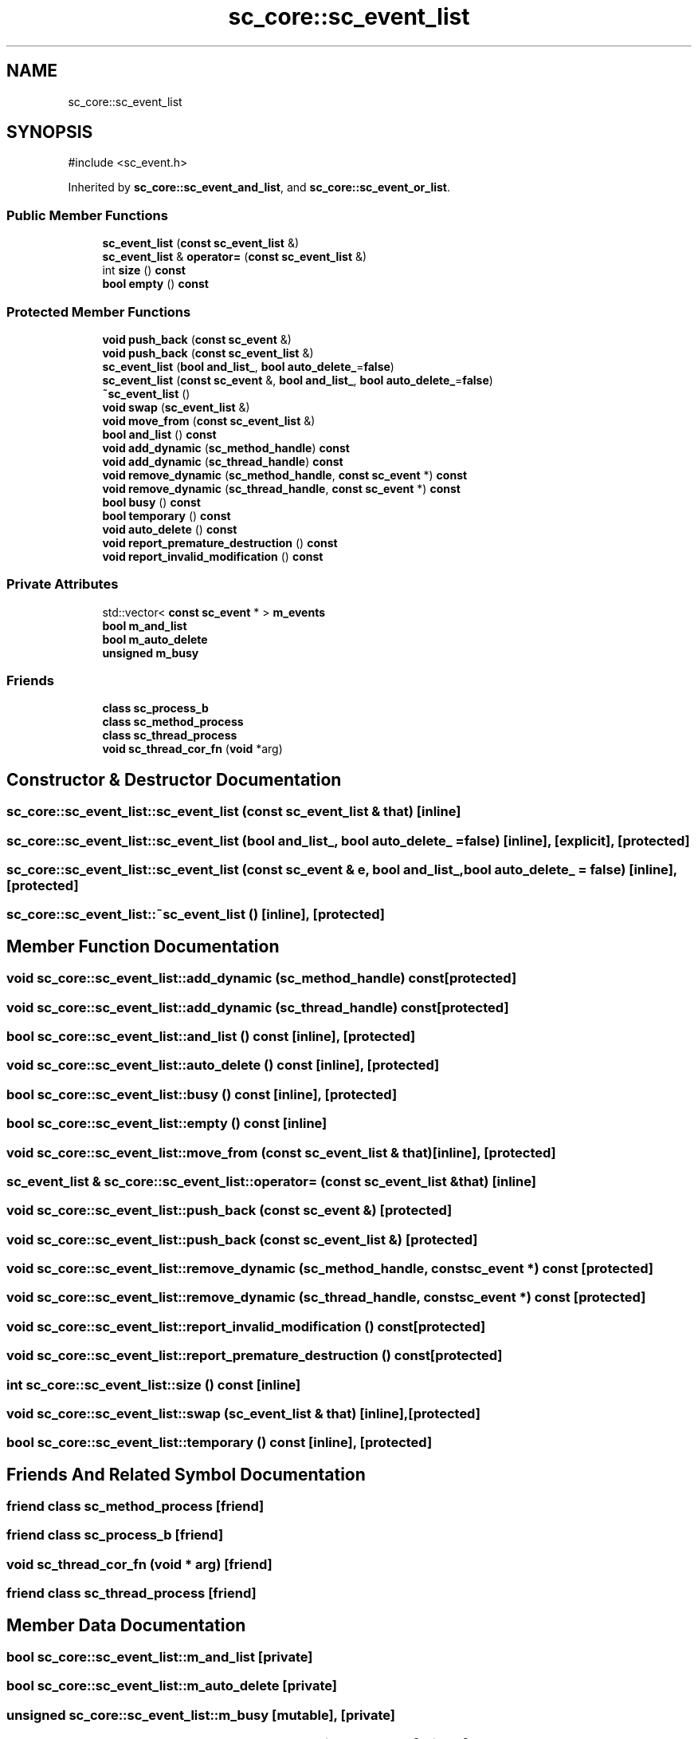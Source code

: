 .TH "sc_core::sc_event_list" 3 "VHDL simulator" \" -*- nroff -*-
.ad l
.nh
.SH NAME
sc_core::sc_event_list
.SH SYNOPSIS
.br
.PP
.PP
\fR#include <sc_event\&.h>\fP
.PP
Inherited by \fBsc_core::sc_event_and_list\fP, and \fBsc_core::sc_event_or_list\fP\&.
.SS "Public Member Functions"

.in +1c
.ti -1c
.RI "\fBsc_event_list\fP (\fBconst\fP \fBsc_event_list\fP &)"
.br
.ti -1c
.RI "\fBsc_event_list\fP & \fBoperator=\fP (\fBconst\fP \fBsc_event_list\fP &)"
.br
.ti -1c
.RI "int \fBsize\fP () \fBconst\fP"
.br
.ti -1c
.RI "\fBbool\fP \fBempty\fP () \fBconst\fP"
.br
.in -1c
.SS "Protected Member Functions"

.in +1c
.ti -1c
.RI "\fBvoid\fP \fBpush_back\fP (\fBconst\fP \fBsc_event\fP &)"
.br
.ti -1c
.RI "\fBvoid\fP \fBpush_back\fP (\fBconst\fP \fBsc_event_list\fP &)"
.br
.ti -1c
.RI "\fBsc_event_list\fP (\fBbool\fP \fBand_list_\fP, \fBbool\fP \fBauto_delete_\fP=\fBfalse\fP)"
.br
.ti -1c
.RI "\fBsc_event_list\fP (\fBconst\fP \fBsc_event\fP &, \fBbool\fP \fBand_list_\fP, \fBbool\fP \fBauto_delete_\fP=\fBfalse\fP)"
.br
.ti -1c
.RI "\fB~sc_event_list\fP ()"
.br
.ti -1c
.RI "\fBvoid\fP \fBswap\fP (\fBsc_event_list\fP &)"
.br
.ti -1c
.RI "\fBvoid\fP \fBmove_from\fP (\fBconst\fP \fBsc_event_list\fP &)"
.br
.ti -1c
.RI "\fBbool\fP \fBand_list\fP () \fBconst\fP"
.br
.ti -1c
.RI "\fBvoid\fP \fBadd_dynamic\fP (\fBsc_method_handle\fP) \fBconst\fP"
.br
.ti -1c
.RI "\fBvoid\fP \fBadd_dynamic\fP (\fBsc_thread_handle\fP) \fBconst\fP"
.br
.ti -1c
.RI "\fBvoid\fP \fBremove_dynamic\fP (\fBsc_method_handle\fP, \fBconst\fP \fBsc_event\fP *) \fBconst\fP"
.br
.ti -1c
.RI "\fBvoid\fP \fBremove_dynamic\fP (\fBsc_thread_handle\fP, \fBconst\fP \fBsc_event\fP *) \fBconst\fP"
.br
.ti -1c
.RI "\fBbool\fP \fBbusy\fP () \fBconst\fP"
.br
.ti -1c
.RI "\fBbool\fP \fBtemporary\fP () \fBconst\fP"
.br
.ti -1c
.RI "\fBvoid\fP \fBauto_delete\fP () \fBconst\fP"
.br
.ti -1c
.RI "\fBvoid\fP \fBreport_premature_destruction\fP () \fBconst\fP"
.br
.ti -1c
.RI "\fBvoid\fP \fBreport_invalid_modification\fP () \fBconst\fP"
.br
.in -1c
.SS "Private Attributes"

.in +1c
.ti -1c
.RI "std::vector< \fBconst\fP \fBsc_event\fP * > \fBm_events\fP"
.br
.ti -1c
.RI "\fBbool\fP \fBm_and_list\fP"
.br
.ti -1c
.RI "\fBbool\fP \fBm_auto_delete\fP"
.br
.ti -1c
.RI "\fBunsigned\fP \fBm_busy\fP"
.br
.in -1c
.SS "Friends"

.in +1c
.ti -1c
.RI "\fBclass\fP \fBsc_process_b\fP"
.br
.ti -1c
.RI "\fBclass\fP \fBsc_method_process\fP"
.br
.ti -1c
.RI "\fBclass\fP \fBsc_thread_process\fP"
.br
.ti -1c
.RI "\fBvoid\fP \fBsc_thread_cor_fn\fP (\fBvoid\fP *arg)"
.br
.in -1c
.SH "Constructor & Destructor Documentation"
.PP 
.SS "sc_core::sc_event_list::sc_event_list (\fBconst\fP \fBsc_event_list\fP & that)\fR [inline]\fP"

.SS "sc_core::sc_event_list::sc_event_list (\fBbool\fP and_list_, \fBbool\fP auto_delete_ = \fR\fBfalse\fP\fP)\fR [inline]\fP, \fR [explicit]\fP, \fR [protected]\fP"

.SS "sc_core::sc_event_list::sc_event_list (\fBconst\fP \fBsc_event\fP & e, \fBbool\fP and_list_, \fBbool\fP auto_delete_ = \fR\fBfalse\fP\fP)\fR [inline]\fP, \fR [protected]\fP"

.SS "sc_core::sc_event_list::~sc_event_list ()\fR [inline]\fP, \fR [protected]\fP"

.SH "Member Function Documentation"
.PP 
.SS "\fBvoid\fP sc_core::sc_event_list::add_dynamic (\fBsc_method_handle\fP) const\fR [protected]\fP"

.SS "\fBvoid\fP sc_core::sc_event_list::add_dynamic (\fBsc_thread_handle\fP) const\fR [protected]\fP"

.SS "\fBbool\fP sc_core::sc_event_list::and_list () const\fR [inline]\fP, \fR [protected]\fP"

.SS "\fBvoid\fP sc_core::sc_event_list::auto_delete () const\fR [inline]\fP, \fR [protected]\fP"

.SS "\fBbool\fP sc_core::sc_event_list::busy () const\fR [inline]\fP, \fR [protected]\fP"

.SS "\fBbool\fP sc_core::sc_event_list::empty () const\fR [inline]\fP"

.SS "\fBvoid\fP sc_core::sc_event_list::move_from (\fBconst\fP \fBsc_event_list\fP & that)\fR [inline]\fP, \fR [protected]\fP"

.SS "\fBsc_event_list\fP & sc_core::sc_event_list::operator= (\fBconst\fP \fBsc_event_list\fP & that)\fR [inline]\fP"

.SS "\fBvoid\fP sc_core::sc_event_list::push_back (\fBconst\fP \fBsc_event\fP &)\fR [protected]\fP"

.SS "\fBvoid\fP sc_core::sc_event_list::push_back (\fBconst\fP \fBsc_event_list\fP &)\fR [protected]\fP"

.SS "\fBvoid\fP sc_core::sc_event_list::remove_dynamic (\fBsc_method_handle\fP, \fBconst\fP \fBsc_event\fP *) const\fR [protected]\fP"

.SS "\fBvoid\fP sc_core::sc_event_list::remove_dynamic (\fBsc_thread_handle\fP, \fBconst\fP \fBsc_event\fP *) const\fR [protected]\fP"

.SS "\fBvoid\fP sc_core::sc_event_list::report_invalid_modification () const\fR [protected]\fP"

.SS "\fBvoid\fP sc_core::sc_event_list::report_premature_destruction () const\fR [protected]\fP"

.SS "int sc_core::sc_event_list::size () const\fR [inline]\fP"

.SS "\fBvoid\fP sc_core::sc_event_list::swap (\fBsc_event_list\fP & that)\fR [inline]\fP, \fR [protected]\fP"

.SS "\fBbool\fP sc_core::sc_event_list::temporary () const\fR [inline]\fP, \fR [protected]\fP"

.SH "Friends And Related Symbol Documentation"
.PP 
.SS "\fBfriend\fP \fBclass\fP \fBsc_method_process\fP\fR [friend]\fP"

.SS "\fBfriend\fP \fBclass\fP \fBsc_process_b\fP\fR [friend]\fP"

.SS "\fBvoid\fP sc_thread_cor_fn (\fBvoid\fP * arg)\fR [friend]\fP"

.SS "\fBfriend\fP \fBclass\fP \fBsc_thread_process\fP\fR [friend]\fP"

.SH "Member Data Documentation"
.PP 
.SS "\fBbool\fP sc_core::sc_event_list::m_and_list\fR [private]\fP"

.SS "\fBbool\fP sc_core::sc_event_list::m_auto_delete\fR [private]\fP"

.SS "\fBunsigned\fP sc_core::sc_event_list::m_busy\fR [mutable]\fP, \fR [private]\fP"

.SS "std::vector<\fBconst\fP \fBsc_event\fP*> sc_core::sc_event_list::m_events\fR [private]\fP"


.SH "Author"
.PP 
Generated automatically by Doxygen for VHDL simulator from the source code\&.
